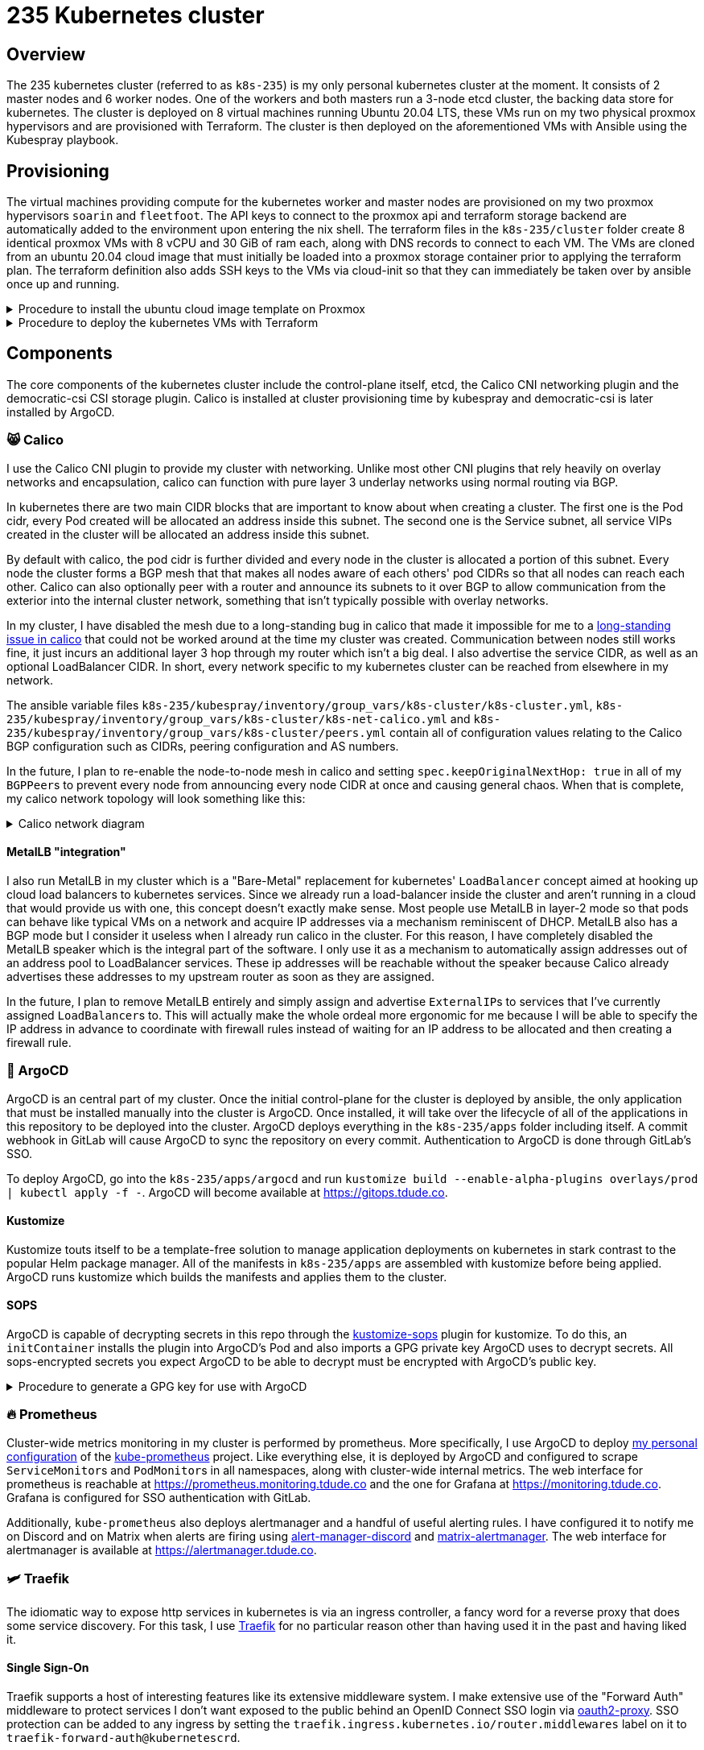 = 235 Kubernetes cluster
// Only set imagesdir if the file hasn't been included by one with a different imagesdir
ifndef::imagesdir[:imagesdir: ../.gitlab/images]

== Overview

[.text-justify]
The 235 kubernetes cluster (referred to as `k8s-235`) is my only personal kubernetes cluster at the moment. It consists of 2 master nodes and 6 worker nodes. One of the workers and both masters run a 3-node etcd cluster, the backing data store for kubernetes. The cluster is deployed on 8 virtual machines running Ubuntu 20.04 LTS, these VMs run on my two physical proxmox hypervisors and are provisioned with Terraform. The cluster is then deployed on the aforementioned VMs with Ansible using the Kubespray playbook.

== Provisioning

[.text-justify]
The virtual machines providing compute for the kubernetes worker and master nodes are provisioned on my two proxmox hypervisors `soarin` and `fleetfoot`. The API keys to connect to the proxmox api and terraform storage backend are automatically added to the environment upon entering the nix shell. The terraform files in the `k8s-235/cluster` folder create 8 identical proxmox VMs with 8 vCPU and 30 GiB of ram each, along with DNS records to connect to each VM. The VMs are cloned from an ubuntu 20.04 cloud image that must initially be loaded into a proxmox storage container prior to applying the terraform plan. The terraform definition also adds SSH keys to the VMs via cloud-init so that they can immediately be taken over by ansible once up and running.

.Procedure to install the ubuntu cloud image template on Proxmox
[%collapsible]
====
TODO: Paraphrase https://pve.proxmox.com/wiki/Cloud-Init_Support#_preparing_cloud_init_templates
====

.Procedure to deploy the kubernetes VMs with Terraform
[%collapsible]
====
TODO: document

create bucket in minio
init terraform
plan terraform
apply terraform
====

== Components

[.text-justify]
The core components of the kubernetes cluster include the control-plane itself, etcd, the Calico CNI networking plugin and the democratic-csi CSI storage plugin. Calico is installed at cluster provisioning time by kubespray and democratic-csi is later installed by ArgoCD.

=== 😸 Calico

[.text-justify]
I use the Calico CNI plugin to provide my cluster with networking. Unlike most other CNI plugins that rely heavily on overlay networks and encapsulation, calico can function with pure layer 3 underlay networks using normal routing via BGP.

[.text-justify]
In kubernetes there are two main CIDR blocks that are important to know about when creating a cluster. The first one is the Pod cidr, every Pod created will be allocated an address inside this subnet. The second one is the Service subnet, all service VIPs created in the cluster will be allocated an address inside this subnet.

[.text-justify]
By default with calico, the pod cidr is further divided and every node in the cluster is allocated a portion of this subnet. Every node the cluster forms a BGP mesh that that makes all nodes aware of each others' pod CIDRs so that all nodes can reach each other. Calico can also optionally peer with a router and announce its subnets to it over BGP to allow communication from the exterior into the internal cluster network, something that isn't typically possible with overlay networks.

[.text-justify]
In my cluster, I have disabled the mesh due to a long-standing bug in calico that made it impossible for me to a https://github.com/projectcalico/calico/issues/3810/[long-standing issue in calico] that could not be worked around at the time my cluster was created. Communication between nodes still works fine, it just incurs an additional layer 3 hop through my router which isn't a big deal. I also advertise the service CIDR, as well as an optional LoadBalancer CIDR. In short, every network specific to my kubernetes cluster can be reached from elsewhere in my network.

[.text-justify]
The ansible variable files `k8s-235/kubespray/inventory/group_vars/k8s-cluster/k8s-cluster.yml`, `k8s-235/kubespray/inventory/group_vars/k8s-cluster/k8s-net-calico.yml` and `k8s-235/kubespray/inventory/group_vars/k8s-cluster/peers.yml` contain all of configuration values relating to the Calico BGP configuration such as CIDRs, peering configuration and AS numbers.

[.text-justify]
In the future, I plan to re-enable the node-to-node mesh in calico and setting `spec.keepOriginalNextHop: true` in all of my ``BGPPeer``s to prevent every node from announcing every node CIDR at once and causing general chaos. When that is complete, my calico network topology will look something like this:

.Calico network diagram
[%collapsible]
====
image::calico-bgp.png[]
====

==== MetalLB "integration"

[.text-justify]
I also run MetalLB in my cluster which is a "Bare-Metal" replacement for kubernetes' `LoadBalancer` concept aimed at hooking up cloud load balancers to kubernetes services. Since we already run a load-balancer inside the cluster and aren't running in a cloud that would provide us with one, this concept doesn't exactly make sense. Most people use MetalLB in layer-2 mode so that pods can behave like typical VMs on a network and acquire IP addresses via a mechanism reminiscent of DHCP. MetalLB also has a BGP mode but I consider it useless when I already run calico in the cluster. For this reason, I have completely disabled the MetalLB speaker which is the integral part of the software. I only use it as a mechanism to automatically assign addresses out of an address pool to LoadBalancer services. These ip addresses will be reachable without the speaker because Calico already advertises these addresses to my upstream router as soon as they are assigned.

[.text-justify]
In the future, I plan to remove MetalLB entirely and simply assign and advertise ``ExternalIP``s to services that I've currently assigned ``LoadBalancer``s to. This will actually make the whole ordeal more ergonomic for me because I will be able to specify the IP address in advance to coordinate with firewall rules instead of waiting for an IP address to be allocated and then creating a firewall rule.

=== 🐙 ArgoCD

[.text-justify]
ArgoCD is an central part of my cluster. Once the initial control-plane for the cluster is deployed by ansible, the only application that must be installed manually into the cluster is ArgoCD. Once installed, it will take over the lifecycle of all of the applications in this repository to be deployed into the cluster.
ArgoCD deploys everything in the `k8s-235/apps` folder including itself. A commit webhook in GitLab will cause ArgoCD to sync the repository on every commit. Authentication to ArgoCD is done through GitLab's SSO.

[.text-justify]
To deploy ArgoCD, go into the `k8s-235/apps/argocd` and run `kustomize build --enable-alpha-plugins overlays/prod | kubectl apply -f -`. ArgoCD will become available at https://gitops.tdude.co.

==== Kustomize

[.text-justify]
Kustomize touts itself to be a template-free solution to manage application deployments on kubernetes in stark contrast to the popular Helm package manager. All of the manifests in `k8s-235/apps` are assembled with kustomize before being applied. ArgoCD runs kustomize which builds the manifests and applies them to the cluster.

==== SOPS

ArgoCD is capable of decrypting secrets in this repo through the https://github.com/viaduct-ai/kustomize-sops[kustomize-sops] plugin for kustomize. To do this, an `initContainer` installs the plugin into ArgoCD's Pod and also imports a GPG private key ArgoCD uses to decrypt secrets. All sops-encrypted secrets you expect ArgoCD to be able to decrypt must be encrypted with ArgoCD's public key.

.Procedure to generate a GPG key for use with ArgoCD
[%collapsible]
====
Procedure goes here...
====

=== 🔥 Prometheus

[.text-justify]
Cluster-wide metrics monitoring in my cluster is performed by prometheus. More specifically, I use ArgoCD to deploy https://git.tdude.co/tristan/kube-prometheus-k8s-235/-/tree/master/[my personal configuration] of the https://github.com/prometheus-operator/kube-prometheus/[kube-prometheus] project. Like everything else, it is deployed by ArgoCD and configured to scrape ``ServiceMonitor``s and ``PodMonitor``s in all namespaces, along with cluster-wide internal metrics. The web interface for prometheus is reachable at https://prometheus.monitoring.tdude.co and the one for Grafana at https://monitoring.tdude.co. Grafana is configured for SSO authentication with GitLab.

[.text-justify]
Additionally, `kube-prometheus` also deploys alertmanager and a handful of useful alerting rules. I have configured it to notify me on Discord and on Matrix when alerts are firing using https://github.com/benjojo/alertmanager-discord/[alert-manager-discord] and https://github.com/jaywink/matrix-alertmanager/[matrix-alertmanager]. The web interface for alertmanager is available at https://alertmanager.tdude.co.

=== 🛩️ Traefik

[.text-justify]
The idiomatic way to expose http services in kubernetes is via an ingress controller, a fancy word for a reverse proxy that does some service discovery. For this task, I use https://traefik.io/traefik/[Traefik] for no particular reason other than having used it in the past and having liked it.

==== Single Sign-On

[.text-justify]
Traefik supports a host of interesting features like its extensive middleware system. I make extensive use of the "Forward Auth" middleware to protect services I don't want exposed to the public behind an OpenID Connect SSO login via https://github.com/oauth2-proxy/oauth2-proxy/[oauth2-proxy]. SSO protection can be added to any ingress by setting the `traefik.ingress.kubernetes.io/router.middlewares` label on it to `traefik-forward-auth@kubernetescrd`.

==== TLS

[.text-justify]
Traefik is configured to accept TLS 1.2 and 1.3 connections only and sets strict-transport security headers unconditionally. While it is capable of obtaining TLS certificates on its own via ACME, I choose to disable that functionality and provision TLS certificates with https://cert-manager.io/[cert-manager] instead because it is much more flexible. Setting the `cert-manager.io/cluster-issuer` label to `"letsencrypt-prod"` on any ingress will cause cert-manager to provision a certificate matching the domains on that ingress. Cert-manager is configured to obtain certificate from the Let's Encrypt staging and production environments via the DNS-01 challenge using Cloudflare's API.

=== 💾 Democratic-csi

[.text-justify]
No kubernetes cluster is complete without persistent storage for stateful applications. My hypervisors aren't particularly interesting in terms of storage, but I do have a NAS with plenty of storage so let's use that! I use the https://github.com/democratic-csi/democratic-csi/[democratic-csi] CSI storage driver in my cluster to provide network programmatic access to network storage on my NAS to my kubernetes nodes. This works by making calls to the TrueNAS http api to provision new ZFS datasets or ZVOLs and exporting it over NFS or iSCSI depending on the type of share. The configuration in `k8s-235/apps/democratic-csi` defines 3 distinct ``StorageClass``es for different purposes:

- `freenas-nfs-csi`
- `freenas-iscsi-csi`
- `truenas-nfs-spitfire-fast`

[.text-justify]
`freenas-nfs-csi` provisions HDD-backed ZFS datasets to be shared over NFS. `freenas-iscsi-csi` provisions HDD-backed ZFS datasets to be shared over iSCSI, this is usually required for anything that uses an SQLite database with the WAL enabled since locking does not work over NFS. `truenas-nfs-spitfire-fast` provisions an NVMe SSD-backed ZFS dataset to be shared over NFS.

==== Configuration

[.text-justify]
To in order for democratic-csi to do its work, we need to supply it with a TrueNAS API key and an SSH private key to log into TrueNAS as root to run some ZFS commands (this might not be required in the future).

.Procedure to add an SSH key to TrueNAS root
[%collapsible]
====
Procedure goes here...
====

.Procedure to generate and retrieve a TrueNAS API key
[%collapsible]
====
Procedure goes here...
====